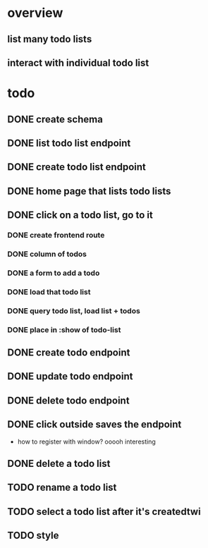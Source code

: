 * overview
** list many todo lists
** interact with individual todo list
* todo
** DONE create schema
** DONE list todo list endpoint
** DONE create todo list endpoint
** DONE home page that lists todo lists
** DONE click on a todo list, go to it
*** DONE create frontend route
*** DONE column of todos
*** DONE a form to add a todo
*** DONE load that todo list
*** DONE query todo list, load list + todos
*** DONE place in :show of todo-list
** DONE create todo endpoint
** DONE update todo endpoint
** DONE delete todo endpoint
** DONE click outside saves the endpoint
- how to register with window? ooooh interesting
** DONE delete a todo list
** TODO rename a todo list
** TODO select a todo list after it's createdtwi
** TODO style
